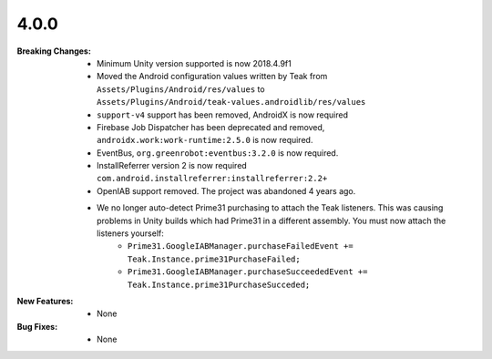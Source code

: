 4.0.0
-----
:Breaking Changes:
    * Minimum Unity version supported is now 2018.4.9f1
    * Moved the Android configuration values written by Teak from ``Assets/Plugins/Android/res/values`` to ``Assets/Plugins/Android/teak-values.androidlib/res/values``
    * ``support-v4`` support has been removed, AndroidX is now required
    * Firebase Job Dispatcher has been deprecated and removed, ``androidx.work:work-runtime:2.5.0`` is now required.
    * EventBus, ``org.greenrobot:eventbus:3.2.0`` is now required.
    * InstallReferrer version 2 is now required ``com.android.installreferrer:installreferrer:2.2+``
    * OpenIAB support removed. The project was abandoned 4 years ago.
    * We no longer auto-detect Prime31 purchasing to attach the Teak listeners. This was causing problems in Unity builds which had Prime31 in a different assembly. You must now attach the listeners yourself:
        * ``Prime31.GoogleIABManager.purchaseFailedEvent += Teak.Instance.prime31PurchaseFailed;``
        * ``Prime31.GoogleIABManager.purchaseSucceededEvent += Teak.Instance.prime31PurchaseSucceded;``
:New Features:
    * None
:Bug Fixes:
    * None
